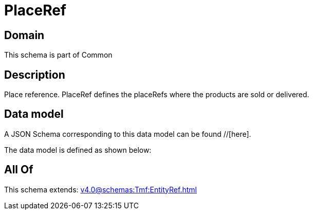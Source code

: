 = PlaceRef

[#domain]
== Domain

This schema is part of Common

[#description]
== Description
Place reference. PlaceRef defines the placeRefs where the products are sold or delivered.


[#data_model]
== Data model

A JSON Schema corresponding to this data model can be found //[here].

The data model is defined as shown below:


[#all_of]
== All Of

This schema extends: xref:v4.0@schemas:Tmf:EntityRef.adoc[]
